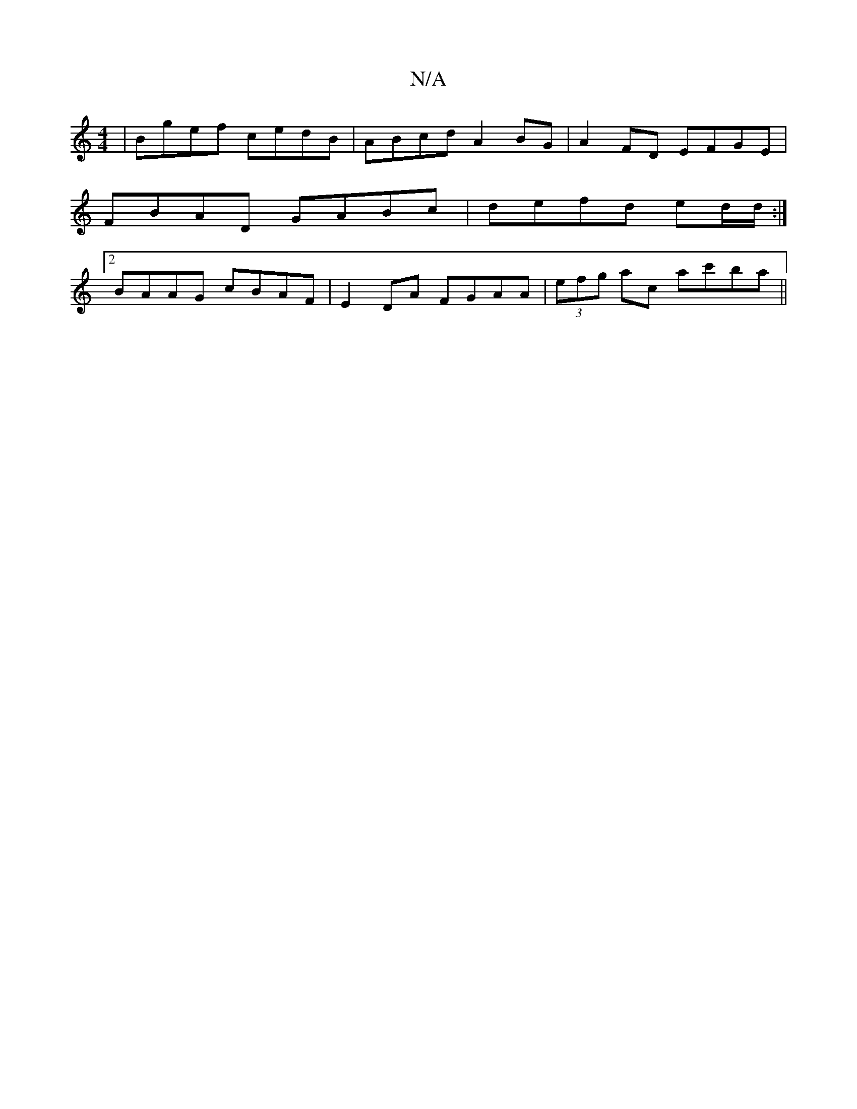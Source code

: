 X:1
T:N/A
M:4/4
R:N/A
K:Cmajor
 | Bgef cedB | ABcd A2 BG | A2FD EFGE |
FBAD GABc | defd ed/d/ :|
[2 BAAG cBAF |E2 DA FGAA | (3efg ac ac'ba ||

|: g2e2 c2f2|
ezdB BAAG|DEFG (3ABc d2|DBAB cB A2||
|: AD B/A/G EG A2 | a2af g2ag ||
|: D